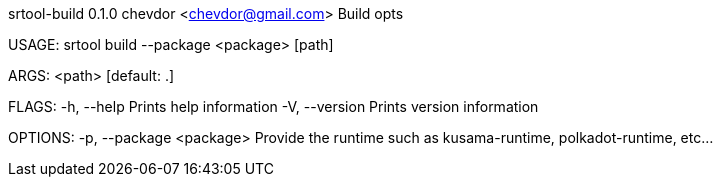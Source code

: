 srtool-build 0.1.0
chevdor <chevdor@gmail.com>
Build opts

USAGE:
    srtool build --package <package> [path]

ARGS:
    <path>    [default: .]

FLAGS:
    -h, --help       Prints help information
    -V, --version    Prints version information

OPTIONS:
    -p, --package <package>    Provide the runtime such as kusama-runtime, polkadot-runtime, etc...
